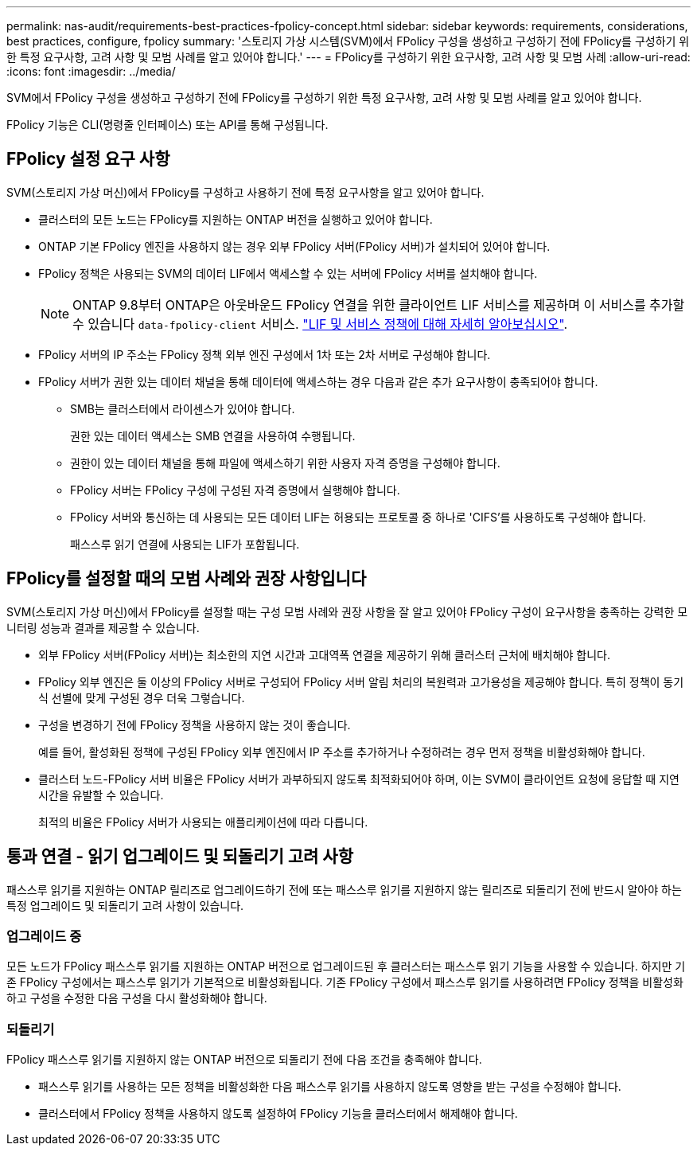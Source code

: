 ---
permalink: nas-audit/requirements-best-practices-fpolicy-concept.html 
sidebar: sidebar 
keywords: requirements, considerations, best practices, configure, fpolicy 
summary: '스토리지 가상 시스템(SVM)에서 FPolicy 구성을 생성하고 구성하기 전에 FPolicy를 구성하기 위한 특정 요구사항, 고려 사항 및 모범 사례를 알고 있어야 합니다.' 
---
= FPolicy를 구성하기 위한 요구사항, 고려 사항 및 모범 사례
:allow-uri-read: 
:icons: font
:imagesdir: ../media/


[role="lead"]
SVM에서 FPolicy 구성을 생성하고 구성하기 전에 FPolicy를 구성하기 위한 특정 요구사항, 고려 사항 및 모범 사례를 알고 있어야 합니다.

FPolicy 기능은 CLI(명령줄 인터페이스) 또는 API를 통해 구성됩니다.



== FPolicy 설정 요구 사항

SVM(스토리지 가상 머신)에서 FPolicy를 구성하고 사용하기 전에 특정 요구사항을 알고 있어야 합니다.

* 클러스터의 모든 노드는 FPolicy를 지원하는 ONTAP 버전을 실행하고 있어야 합니다.
* ONTAP 기본 FPolicy 엔진을 사용하지 않는 경우 외부 FPolicy 서버(FPolicy 서버)가 설치되어 있어야 합니다.
* FPolicy 정책은 사용되는 SVM의 데이터 LIF에서 액세스할 수 있는 서버에 FPolicy 서버를 설치해야 합니다.
+

NOTE: ONTAP 9.8부터 ONTAP은 아웃바운드 FPolicy 연결을 위한 클라이언트 LIF 서비스를 제공하며 이 서비스를 추가할 수 있습니다 `data-fpolicy-client` 서비스. https://docs.netapp.com/us-en/ontap/networking/lifs_and_service_policies96.html["LIF 및 서비스 정책에 대해 자세히 알아보십시오"].

* FPolicy 서버의 IP 주소는 FPolicy 정책 외부 엔진 구성에서 1차 또는 2차 서버로 구성해야 합니다.
* FPolicy 서버가 권한 있는 데이터 채널을 통해 데이터에 액세스하는 경우 다음과 같은 추가 요구사항이 충족되어야 합니다.
+
** SMB는 클러스터에서 라이센스가 있어야 합니다.
+
권한 있는 데이터 액세스는 SMB 연결을 사용하여 수행됩니다.

** 권한이 있는 데이터 채널을 통해 파일에 액세스하기 위한 사용자 자격 증명을 구성해야 합니다.
** FPolicy 서버는 FPolicy 구성에 구성된 자격 증명에서 실행해야 합니다.
** FPolicy 서버와 통신하는 데 사용되는 모든 데이터 LIF는 허용되는 프로토콜 중 하나로 'CIFS'를 사용하도록 구성해야 합니다.
+
패스스루 읽기 연결에 사용되는 LIF가 포함됩니다.







== FPolicy를 설정할 때의 모범 사례와 권장 사항입니다

SVM(스토리지 가상 머신)에서 FPolicy를 설정할 때는 구성 모범 사례와 권장 사항을 잘 알고 있어야 FPolicy 구성이 요구사항을 충족하는 강력한 모니터링 성능과 결과를 제공할 수 있습니다.

* 외부 FPolicy 서버(FPolicy 서버)는 최소한의 지연 시간과 고대역폭 연결을 제공하기 위해 클러스터 근처에 배치해야 합니다.
* FPolicy 외부 엔진은 둘 이상의 FPolicy 서버로 구성되어 FPolicy 서버 알림 처리의 복원력과 고가용성을 제공해야 합니다. 특히 정책이 동기식 선별에 맞게 구성된 경우 더욱 그렇습니다.
* 구성을 변경하기 전에 FPolicy 정책을 사용하지 않는 것이 좋습니다.
+
예를 들어, 활성화된 정책에 구성된 FPolicy 외부 엔진에서 IP 주소를 추가하거나 수정하려는 경우 먼저 정책을 비활성화해야 합니다.

* 클러스터 노드-FPolicy 서버 비율은 FPolicy 서버가 과부하되지 않도록 최적화되어야 하며, 이는 SVM이 클라이언트 요청에 응답할 때 지연 시간을 유발할 수 있습니다.
+
최적의 비율은 FPolicy 서버가 사용되는 애플리케이션에 따라 다릅니다.





== 통과 연결 - 읽기 업그레이드 및 되돌리기 고려 사항

패스스루 읽기를 지원하는 ONTAP 릴리즈로 업그레이드하기 전에 또는 패스스루 읽기를 지원하지 않는 릴리즈로 되돌리기 전에 반드시 알아야 하는 특정 업그레이드 및 되돌리기 고려 사항이 있습니다.



=== 업그레이드 중

모든 노드가 FPolicy 패스스루 읽기를 지원하는 ONTAP 버전으로 업그레이드된 후 클러스터는 패스스루 읽기 기능을 사용할 수 있습니다. 하지만 기존 FPolicy 구성에서는 패스스루 읽기가 기본적으로 비활성화됩니다. 기존 FPolicy 구성에서 패스스루 읽기를 사용하려면 FPolicy 정책을 비활성화하고 구성을 수정한 다음 구성을 다시 활성화해야 합니다.



=== 되돌리기

FPolicy 패스스루 읽기를 지원하지 않는 ONTAP 버전으로 되돌리기 전에 다음 조건을 충족해야 합니다.

* 패스스루 읽기를 사용하는 모든 정책을 비활성화한 다음 패스스루 읽기를 사용하지 않도록 영향을 받는 구성을 수정해야 합니다.
* 클러스터에서 FPolicy 정책을 사용하지 않도록 설정하여 FPolicy 기능을 클러스터에서 해제해야 합니다.

